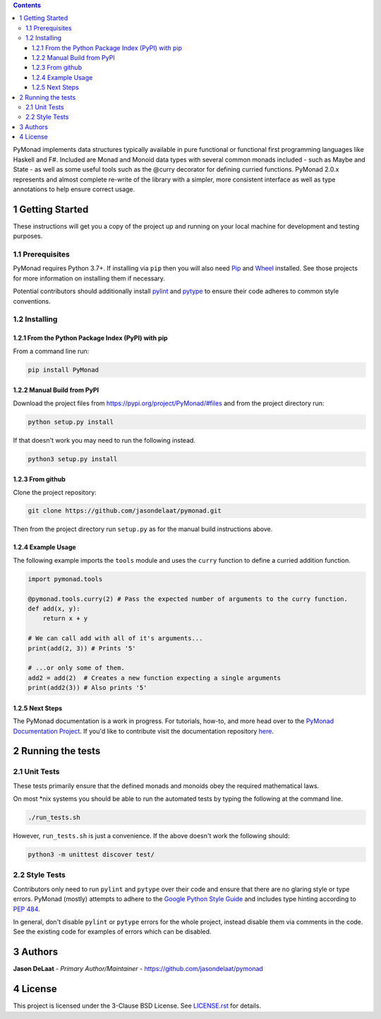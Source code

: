 
.. contents::

PyMonad implements data structures typically available in pure
functional or functional first programming languages like Haskell and
F#. Included are Monad and Monoid data types with several common
monads included - such as Maybe and State - as well as some useful
tools such as the @curry decorator for defining curried
functions. PyMonad 2.0.x represents and almost complete re-write of
the library with a simpler, more consistent interface as well as type
annotations to help ensure correct usage.

1 Getting Started
-----------------

These instructions will get you a copy of the project up and running
on your local machine for development and testing purposes.

1.1 Prerequisites
~~~~~~~~~~~~~~~~~

PyMonad requires Python 3.7+. If installing via ``pip`` then you
will also need `Pip <https://pypi.org/project/pip/>`_ and `Wheel <https://pypi.org/project/wheel/>`_ installed. See those projects for
more information on installing them if necessary.

Potential contributors should additionally install `pylint <https://pypi.org/project/pylint/>`_ and
`pytype <https://pypi.org/project/pytype/>`_ to ensure their code adheres to common style conventions.

1.2 Installing
~~~~~~~~~~~~~~

1.2.1 From the Python Package Index (PyPI) with pip
^^^^^^^^^^^^^^^^^^^^^^^^^^^^^^^^^^^^^^^^^^^^^^^^^^^

From a command line run:

.. code:: bash

    pip install PyMonad

1.2.2 Manual Build from PyPI
^^^^^^^^^^^^^^^^^^^^^^^^^^^^

Download the project files from
`https://pypi.org/project/PyMonad/#files <https://pypi.org/project/PyMonad/#files>`_ and from the project
directory run:

.. code:: bash

    python setup.py install

If that doesn't work you may need to run the following instead.

.. code:: bash

    python3 setup.py install

1.2.3 From github
^^^^^^^^^^^^^^^^^

Clone the project repository:

.. code:: bash

    git clone https://github.com/jasondelaat/pymonad.git

Then from the project directory run ``setup.py`` as for the manual
build instructions above.

1.2.4 Example Usage
^^^^^^^^^^^^^^^^^^^

The following example imports the ``tools`` module and uses the
``curry`` function to define a curried addition function.

.. code:: python

    import pymonad.tools

    @pymonad.tools.curry(2) # Pass the expected number of arguments to the curry function.
    def add(x, y):
        return x + y

    # We can call add with all of it's arguments...
    print(add(2, 3)) # Prints '5'

    # ...or only some of them.
    add2 = add(2)  # Creates a new function expecting a single arguments
    print(add2(3)) # Also prints '5'

1.2.5 Next Steps
^^^^^^^^^^^^^^^^

The PyMonad documentation is a work in progress. For tutorials,
how-to, and more head over to the `PyMonad Documentation Project <https://jasondelaat.github.io/pymonad_docs/>`_.
If you'd like to contribute visit the documentation repository
`here <https://github.com/jasondelaat/pymonad_docs>`_.

2 Running the tests
-------------------

2.1 Unit Tests
~~~~~~~~~~~~~~

These tests primarily ensure that the defined monads and monoids
obey the required mathematical laws.

On most \*nix systems you should be able to run the automated tests
by typing the following at the command line.

.. code:: bash

    ./run_tests.sh

However, ``run_tests.sh`` is just a convenience. If the above doesn't
work the following should:

.. code:: bash

    python3 -m unittest discover test/

2.2 Style Tests
~~~~~~~~~~~~~~~

Contributors only need to run ``pylint`` and ``pytype`` over their
code and ensure that there are no glaring style or type
errors. PyMonad (mostly) attempts to adhere to the `Google Python Style Guide <https://google.github.io/styleguide/pyguide.html>`_ 
and includes type hinting according to `PEP 484 <https://www.python.org/dev/peps/pep-0484/>`_.

In general, don't disable ``pylint`` or ``pytype`` errors for the
whole project, instead disable them via comments in the code. See
the existing code for examples of errors which can be disabled.

3 Authors
---------

**Jason DeLaat** - *Primary Author/Maintainer* - `https://github.com/jasondelaat/pymonad <https://github.com/jasondelaat/pymonad>`_

4 License
---------

This project is licensed under the 3-Clause BSD License. See
`LICENSE.rst <./LICENSE.rst>`_ for details.
